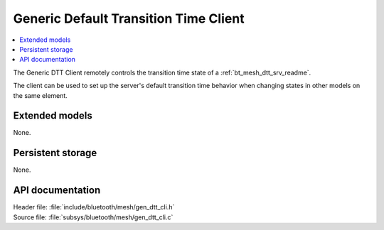 .. _bt_mesh_dtt_cli_readme:

Generic Default Transition Time Client
######################################

.. contents::
   :local:
   :depth: 2

The Generic DTT Client remotely controls the transition time state of a :ref:`bt_mesh_dtt_srv_readme`.

The client can be used to set up the server's default transition time behavior when changing states in other models on the same element.

Extended models
===============

None.

Persistent storage
==================

None.

API documentation
=================

| Header file: :file:`include/bluetooth/mesh/gen_dtt_cli.h`
| Source file: :file:`subsys/bluetooth/mesh/gen_dtt_cli.c`

.. doxygengroup:: bt_mesh_dtt_cli
   :project: nrf
   :members:
